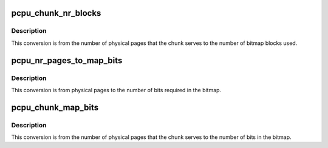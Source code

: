 .. -*- coding: utf-8; mode: rst -*-
.. src-file: mm/percpu-internal.h

.. _`pcpu_chunk_nr_blocks`:

pcpu_chunk_nr_blocks
====================

.. c:function:: int pcpu_chunk_nr_blocks(struct pcpu_chunk *chunk)

    converts nr_pages to # of md_blocks

    :param struct pcpu_chunk \*chunk:
        chunk of interest

.. _`pcpu_chunk_nr_blocks.description`:

Description
-----------

This conversion is from the number of physical pages that the chunk
serves to the number of bitmap blocks used.

.. _`pcpu_nr_pages_to_map_bits`:

pcpu_nr_pages_to_map_bits
=========================

.. c:function:: int pcpu_nr_pages_to_map_bits(int pages)

    converts the pages to size of bitmap

    :param int pages:
        number of physical pages

.. _`pcpu_nr_pages_to_map_bits.description`:

Description
-----------

This conversion is from physical pages to the number of bits
required in the bitmap.

.. _`pcpu_chunk_map_bits`:

pcpu_chunk_map_bits
===================

.. c:function:: int pcpu_chunk_map_bits(struct pcpu_chunk *chunk)

    helper to convert nr_pages to size of bitmap

    :param struct pcpu_chunk \*chunk:
        chunk of interest

.. _`pcpu_chunk_map_bits.description`:

Description
-----------

This conversion is from the number of physical pages that the chunk
serves to the number of bits in the bitmap.

.. This file was automatic generated / don't edit.

